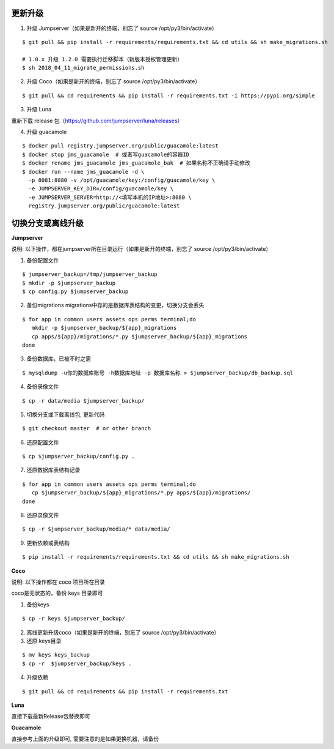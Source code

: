 更新升级
-------------

1. 升级 Jumpserver（如果是新开的终端，别忘了 source /opt/py3/bin/activate）

::

    $ git pull && pip install -r requirements/requirements.txt && cd utils && sh make_migrations.sh
    
    # 1.0.x 升级 1.2.0 需要执行迁移脚本（新版本授权管理更新）
    $ sh 2018_04_11_migrate_permissions.sh
 
2. 升级 Coco（如果是新开的终端，别忘了 source /opt/py3/bin/activate）

::

    $ git pull && cd requirements && pip install -r requirements.txt -i https://pypi.org/simple

3. 升级 Luna

重新下载 release 包（https://github.com/jumpserver/luna/releases）

4. 升级 guacamole

:: 

    $ docker pull registry.jumpserver.org/public/guacamole:latest
    $ docker stop jms_guacamole  # 或者写guacamole的容器ID
    $ docker rename jms_guacamole jms_guacamole_bak  # 如果名称不正确请手动修改
    $ docker run --name jms_guacamole -d \
      -p 8081:8080 -v /opt/guacamole/key:/config/guacamole/key \
      -e JUMPSERVER_KEY_DIR=/config/guacamole/key \
      -e JUMPSERVER_SERVER=http://<填写本机的IP地址>:8080 \
      registry.jumpserver.org/public/guacamole:latest


切换分支或离线升级
-------------------------------


**Jumpserver**

说明: 以下操作，都在jumpserver所在目录运行（如果是新开的终端，别忘了 source /opt/py3/bin/activate）

1. 备份配置文件

::

    $ jumpserver_backup=/tmp/jumpserver_backup
    $ mkdir -p $jumpserver_backup
    $ cp config.py $jumpserver_backup

2. 备份migrations migrations中存的是数据库表结构的变更，切换分支会丢失

::

   $ for app in common users assets ops perms terminal;do
      mkdir -p $jumpserver_backup/${app}_migrations
      cp apps/${app}/migrations/*.py $jumpserver_backup/${app}_migrations
   done


3. 备份数据库，已被不时之需

::

  $ mysqldump -u你的数据库账号 -h数据库地址 -p 数据库名称 > $jumpserver_backup/db_backup.sql

4. 备份录像文件

::

   $ cp -r data/media $jumpserver_backup/

5. 切换分支或下载离线包, 更新代码

::

   $ git checkout master  # or other branch


6. 还原配置文件

::

   $ cp $jumpserver_backup/config.py .

7. 还原数据库表结构记录

::

   $ for app in common users assets ops perms terminal;do
      cp $jumpserver_backup/${app}_migrations/*.py apps/${app}/migrations/
   done

8. 还原录像文件

::

   $ cp -r $jumpserver_backup/media/* data/media/

9. 更新依赖或表结构

::

   $ pip install -r requirements/requirements.txt && cd utils && sh make_migrations.sh


**Coco**

说明: 以下操作都在 coco 项目所在目录

coco是无状态的，备份 keys 目录即可

1. 备份keys

::

   $ cp -r keys $jumpserver_backup/


2. 离线更新升级coco（如果是新开的终端，别忘了 source /opt/py3/bin/activate）

3. 还原 keys目录

::

   $ mv keys keys_backup
   $ cp -r  $jumpserver_backup/keys .

4. 升级依赖

::

   $ git pull && cd requirements && pip install -r requirements.txt


**Luna**

直接下载最新Release包替换即可


**Guacamole**

直接参考上面的升级即可, 需要注意的是如果更换机器，请备份


